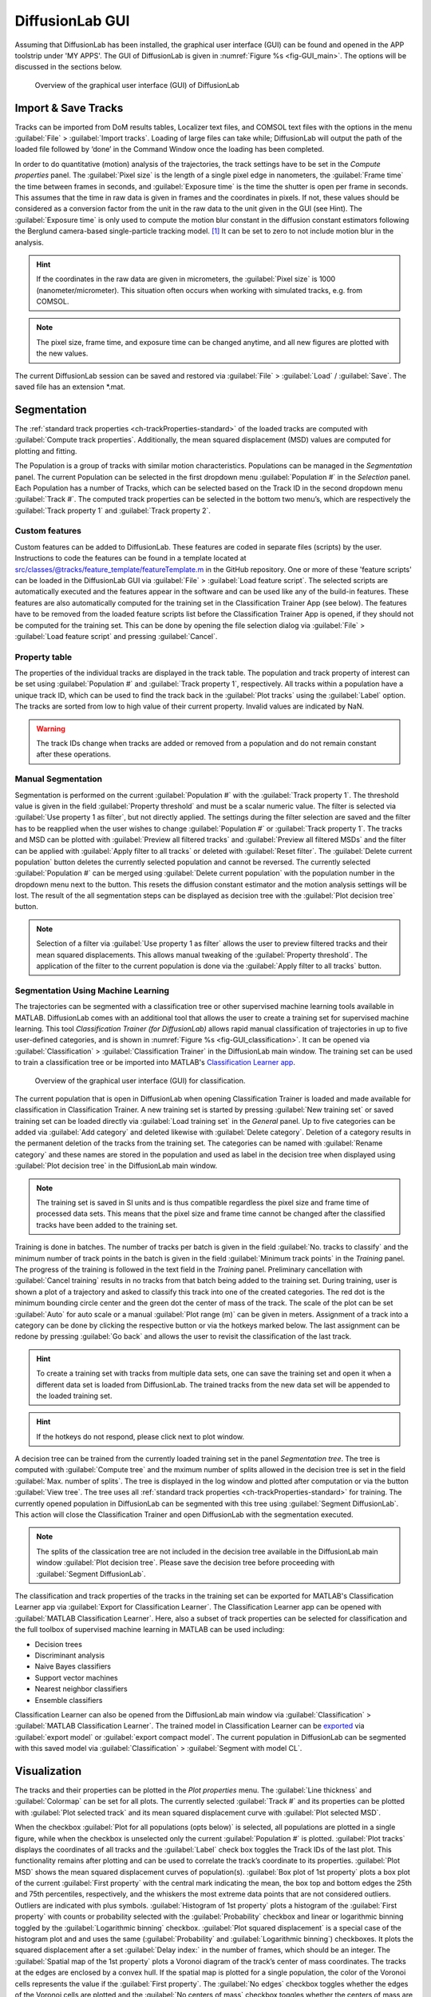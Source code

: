 DiffusionLab GUI
=================

Assuming that DiffusionLab has been installed, the graphical user interface (GUI) can be found and opened in the APP toolstrip under 'MY APPS'. The GUI of DiffusionLab is given in :numref:`Figure  %s <fig-GUI_main>`. The options will be discussed in the sections below.

.. _fig-GUI_main:

.. figure:: GUI_main.PNG

   Overview of the graphical user interface (GUI) of DiffusionLab


Import & Save Tracks
-----------------------

Tracks can be imported from DoM results tables, Localizer text files, and COMSOL text files with the options in the menu :guilabel:`File` > :guilabel:`Import tracks`. Loading of large files can take while; DiffusionLab will output the path of the loaded file followed by ‘done’ in the Command Window once the loading has been completed.

In order to do quantitative (motion) analysis of the trajectories, the track settings have to be set in the `Compute properties` panel. The :guilabel:`Pixel size` is the length of a single pixel edge in nanometers, the :guilabel:`Frame time` the time between frames in seconds, and :guilabel:`Exposure time` is the time the shutter is open per frame in seconds. This assumes that the time in raw data is given in frames and the coordinates in pixels. If not, these values should be considered as a conversion factor from the unit in the raw data to the unit given in the GUI (see Hint). The :guilabel:`Exposure time` is only used to compute the motion blur constant in the diffusion constant estimators following the Berglund camera-based single-particle tracking model. [#f1]_ It can be set to zero to not include motion blur in the analysis.

.. hint::
	If the coordinates in the raw data are given in micrometers, the :guilabel:`Pixel size` is 1000 (nanometer/micrometer). This situation often occurs when working with simulated tracks, e.g. from COMSOL.
	
.. note::
	The pixel size, frame time, and exposure time can be changed anytime, and all new figures are plotted with the new values.

The current DiffusionLab session can be saved and restored via :guilabel:`File` > :guilabel:`Load` / :guilabel:`Save`. The saved file has an extension *.mat.


Segmentation
---------------

The :ref:`standard track properties <ch-trackProperties-standard>` of the loaded tracks are computed with :guilabel:`Compute track properties`. Additionally, the mean squared displacement (MSD) values are computed for plotting and fitting.

The Population is a group of tracks with similar motion characteristics. Populations can be managed in the `Segmentation` panel. The current Population can be selected in the first dropdown menu :guilabel:`Population #` in the `Selection` panel. Each Population has a number of Tracks, which can be selected based on the Track ID in the second dropdown menu :guilabel:`Track #`. The computed track properties can be selected in the bottom two menu’s, which are respectively the :guilabel:`Track property 1` and :guilabel:`Track property 2`.

Custom features
++++++++++++++++
Custom features can be added to DiffusionLab. These features are coded in separate files (scripts) by the user. Instructions to code the features can be found in a template located at src/classes/@tracks/feature_template/featureTemplate.m in the GitHub repository.  One or more of these 'feature scripts' can be loaded in the DiffusionLab GUI via :guilabel:`File` > :guilabel:`Load feature script`. The selected scripts are automatically executed and the features appear in the software and can be used like any of the build-in features. These features are also automatically computed for the training set in the Classification Trainer App (see below). The features have to be removed from the loaded feature scripts list before the Classification Trainer App is opened, if they should not be computed for the training set. This can be done by opening the file selection dialog via :guilabel:`File` > :guilabel:`Load feature script` and pressing :guilabel:`Cancel`.

Property table
++++++++++++++++

The properties of the individual tracks are displayed in the track table. The population and track property of interest can be set using :guilabel:`Population #` and :guilabel:`Track property 1`, respectively. All tracks within a population have a unique track ID, which can be used to find the track back in the :guilabel:`Plot tracks` using the :guilabel:`Label` option. The tracks are sorted from low to high value of their current property. Invalid values are indicated by NaN.

.. warning::
	The track IDs change when tracks are added or removed from a population and do not remain constant after these operations.

Manual Segmentation 
++++++++++++++++++++

Segmentation is performed on the current :guilabel:`Population #` with the :guilabel:`Track property 1`. The threshold value is given in the field :guilabel:`Property threshold` and must be a scalar numeric value. The filter is selected via :guilabel:`Use property 1 as filter`, but not directly applied. The settings during the filter selection are saved and the filter has to be reapplied when the user wishes to change :guilabel:`Population #` or :guilabel:`Track property 1`. The tracks and MSD can be plotted with :guilabel:`Preview all filtered tracks` and :guilabel:`Preview all filtered MSDs` and the filter can be applied with :guilabel:`Apply filter to all tracks` or deleted with :guilabel:`Reset filter`. The :guilabel:`Delete current population` button deletes the currently selected population and cannot be reversed. The currently selected :guilabel:`Population #` can be merged using :guilabel:`Delete current population` with the population number in the dropdown menu next to the button. This resets the diffusion constant estimator and the motion analysis settings will be lost. The result of the all segmentation steps can be displayed as decision tree with the :guilabel:`Plot decision tree` button.

.. note::
	Selection of a filter via :guilabel:`Use property 1 as filter` allows the user to preview filtered tracks and their mean squared displacements. This allows manual tweaking of the :guilabel:`Property threshold`. The application of the filter to the current population is done via the :guilabel:`Apply filter to all tracks` button.

Segmentation Using Machine Learning
+++++++++++++++++++++++++++++++++++++++

The trajectories can be segmented with a classification tree or other supervised machine learning tools available in MATLAB. DiffusionLab comes with an additional tool that allows the user to create a training set for supervised machine learning. This tool *Classification Trainer (for DiffusionLab)* allows rapid manual classification of trajectories in up to five user-defined categories, and is shown in :numref:`Figure  %s <fig-GUI_classification>`. It can be opened via :guilabel:`Classification` > :guilabel:`Classification Trainer` in the DiffusionLab main window. The training set can be used to train a classification tree or be imported into MATLAB's `Classification Learner app <https://nl.mathworks.com/help/stats/classificationlearner-app.html>`_.

.. _fig-GUI_classification:

.. figure:: GUI_classification.png

   Overview of the graphical user interface (GUI) for classification.

The current population that is open in DiffusionLab when opening Classification Trainer is loaded and made available for classification in Classification Trainer. A new training set is started by pressing :guilabel:`New training set` or saved training set can be loaded directly via :guilabel:`Load training set` in the `General` panel. Up to five categories can be added via :guilabel:`Add category` and deleted likewise with :guilabel:`Delete category`. Deletion of a category results in the permanent deletion of the tracks from the training set. The categories can be named with :guilabel:`Rename category` and these names are stored in the population and used as label in the decision tree when displayed using :guilabel:`Plot decision tree` in the DiffusionLab main window.

.. note::
	The training set is saved in SI units and is thus compatible regardless the pixel size and frame time of processed data sets. This means that the pixel size and frame time cannot be changed after the classified tracks have been added to the training set.
	
Training is done in batches. The number of tracks per batch is given in the field :guilabel:`No. tracks to classify` and the minimum number of track points in the batch is given in the field :guilabel:`Minimum track points` in the `Training` panel. The progress of the training is followed in the text field in the `Training` panel. Preliminary cancellation with :guilabel:`Cancel training` results in no tracks from that batch being added to the training set. During training, user is shown a plot of a trajectory and asked to classify this track into one of the created categories. The red dot is the minimum bounding circle center and the green dot the center of mass of the track. The scale of the plot can be set :guilabel:`Auto` for auto scale or a manual :guilabel:`Plot range (m)` can be given in meters. Assignment of a track into a category can be done by clicking the respective button or via the hotkeys marked below. The last assignment can be redone by pressing :guilabel:`Go back` and allows the user to revisit the classification of the last track.

.. hint::
	To create a training set with tracks from multiple data sets, one can save the training set and open it when a different data set is loaded from DiffusionLab. The trained tracks from the new data set will be appended to the loaded training set.
	
.. hint::
	If the hotkeys do not respond, please click next to plot window.

A decision tree can be trained from the currently loaded training set in the panel `Segmentation tree`. The tree is computed with :guilabel:`Compute tree` and the mximum number of splits allowed in the decision tree is set in the field :guilabel:`Max. number of splits`. The tree is displayed in the log window and plotted after computation or via the button :guilabel:`View tree`. The tree uses all :ref:`standard track properties <ch-trackProperties-standard>` for training. The currently opened population in DiffusionLab can be segmented with this tree using :guilabel:`Segment DiffusionLab`. This action will close the Classification Trainer and open DiffusionLab with the segmentation executed.

.. note::
	The splits of the classication tree are not included in the decision tree available in the DiffusionLab main window :guilabel:`Plot decision tree`. Please save the decision tree before proceeding with :guilabel:`Segment DiffusionLab`.

The classification and track properties of the tracks in the training set can be exported for MATLAB's  Classification Learner app via :guilabel:`Export for Classification Learner`. The Classification Learner app can be opened with :guilabel:`MATLAB Classification Learner`. Here, also a subset of track properties can be selected for classification and the full toolbox of supervised machine learning in MATLAB can be used including:

* Decision trees
* Discriminant analysis
* Naive Bayes classifiers
* Support vector machines
* Nearest neighbor classifiers
* Ensemble classifiers

Classification Learner can also be opened from the DiffusionLab main window via :guilabel:`Classification` > :guilabel:`MATLAB Classification Learner`. The trained model in Classification Learner can be `exported <https://nl.mathworks.com/help/stats/export-classification-model-for-use-with-new-data.html>`_ via :guilabel:`export model` or :guilabel:`export compact model`. The current population in DiffusionLab can be segmented with this saved model via :guilabel:`Classification` > :guilabel:`Segment with model CL`.

Visualization
---------------

The tracks and their properties can be plotted in the `Plot properties` menu. The :guilabel:`Line thickness` and :guilabel:`Colormap` can be set for all plots. The currently selected :guilabel:`Track #` and its properties can be plotted with :guilabel:`Plot selected track` and its mean squared displacement curve with :guilabel:`Plot selected MSD`. 

When the checkbox :guilabel:`Plot for all populations (opts below)` is selected, all populations are plotted in a single figure, while when the checkbox is unselected only the current :guilabel:`Population #` is plotted. :guilabel:`Plot tracks` displays the coordinates of all tracks and the :guilabel:`Label` check box toggles the Track IDs of the last plot. This functionality remains after plotting and can be used to correlate the track’s coordinate to its properties. :guilabel:`Plot MSD` shows the mean squared displacement curves of population(s). :guilabel:`Box plot of 1st property` plots a box plot of the current :guilabel:`First property` with the central mark indicating the mean, the box top and bottom edges the 25th and 75th percentiles, respectively, and the whiskers the most extreme data points that are not considered outliers. Outliers are indicated with plus symbols. :guilabel:`Histogram of 1st property` plots a histogram of the :guilabel:`First property` with counts or probability selected with the :guilabel:`Probability` checkbox and linear or logarithmic binning toggled by the :guilabel:`Logarithmic binning` checkbox. :guilabel:`Plot squared displacement` is a special case of the histogram plot and and uses the same (:guilabel:`Probability` and  :guilabel:`Logarithmic binning`) checkboxes. It plots the squared displacement after a set :guilabel:`Delay index:` in the number of frames, which should be an integer. The :guilabel:`Spatial map of the 1st property` plots a Voronoi diagram of the track’s center of mass coordinates. The tracks at the edges are enclosed by a convex hull. If the spatial map is plotted for a single population, the color of the Voronoi cells represents the value if the :guilabel:`First property`. The :guilabel:`No edges` checkbox toggles whether the edges of the Voronoi cells are plotted and the :guilabel:`No centers of mass` checkbox toggles whether the centers of mass are plotted. :guilabel:`Plot track` property correlation plots the correlation between the :guilabel:`First property` and :guilabel:`Second property`. Diffusion estimator specific plots generates a popup menu in which a plot can be selected. The menu is only available when a diffusion estimator has been computed. These plots might use the current :guilabel:`Track #`.

.. hint::
	The :guilabel:`Delay index` can be set as an individual number (e.g. 2), as a vector of individual numbers (e.g. 2,4,5,9), or as a vector with a regular interval (e.g. 1:5 = 1,2,3,4,5 and 1:2:9 = 1,3,5,7,9) following MATLAB's syntax.

Display units
+++++++++++++++

The units used to display and export properties and motion analysis are dependent on the length and time scale of the trajectories. Therefore, the display units can be set manually in :guilabel:`View` > :guilabel:`Units`. Default units are SI units. Like the pixel size, frame time, and exposure time, these changes have direct effect on the track table and on all newly plotted figures.

Motion Estimation
-------------------

The diffusion constant can be computed per track, population or both, depending on the selected estimator in the dropdown meanu :guilabel:`No diffusion estimator`. The diffusion model is selected in the dropdown menu :guilabel:`Select diffusion model`, which is automatically updated with the available models for the current diffusion estimator. :guilabel:`Diffusion estimator options` button gives a pop-up menu in which the settings for diffusion estimation can be tailored. For additional information on the required input, type “doc Dest” in the MATLAB Command Window and select the diffusion estimator for more information. :guilabel:`Set current estimator to all populations` sets the current estimator and its settings to all populations. :guilabel:`Compute diffusion` computes the diffusion constant per track, population or both depending on the diffusion estimator. The :guilabel:`all pop.` checkbox allows the user to compute the diffusion for all populations. Fit results for individual tracks are added to the track properties and fit results of the population can be displayed using :guilabel:`Report diffusion population`. Plots that are only available for a specific diffusion estimator can be displayed via :guilabel:`Diffusion-estimator specific plots`. Some plots display results per track and the current track :guilabel:`Track #` is taken for the plot. Details of the diffusion estimators can be found in :ref:`diffusion estimators <ch-diffusionEstimators>`.

Save & Export Results
----------------------

A DiffusionLab session can be saved as MATLAB-file by clicking the :guilabel:`File` > :guilabel:`Save` button. The contents of the Track table can be copied to the clipboard by pressing :guilabel:`Copy table to clipboard`. This allows the user to easily transfer the computed track properties to other plotting software. All track properties can be exported via :guilabel:`File` > :guilabel:`Export` > :guilabel:`Properties to table` and saved in various formats. The tracks can be exported to the MATLAB workspace for scripting (not documented) via :guilabel:`File` > :guilabel:`Export` > :guilabel:`Tracks to workspace`. Finally, the filename of the input file, trajectory number in the input file, and population can be exported via :guilabel:`File` > :guilabel:`Export` > :guilabel:`importID <-> population`. The export facilitates analysis of the classified trajectories with other tools, for instance for advanced motion analysis.

All open figures apart from DiffusionLab, that is also other figures and GUI’s unrelated to DiffusionLab, will be closed via :guilabel:`File` > :guilabel:`Close all open figures`.

The plots can be saved in a wide range of pixel and vector images via :guilabel:`File` > :guilabel:`Export` > :guilabel:`Figure` using the GUI in :numref:`Figure  %s <fig-GUI_figures>`. The extension can be selected and the default is svg. The width :guilabel:`W` and height :guilabel:`H` of the saved figure can be selected in the desired units, default is centimeters. A name for the project can be set in the :guilabel:`Project name` field or the title, which is set as a prefix to the save name. The title of the figure is taken when the checkbox :guilabel:`Append figure title` is selected, otherwise only the project name is taken. The title is not saved in the figure itself. Saved figures are not overwritten and number is used as suffix to the save name. :guilabel:`Export all open figures` saves all open figures apart from DiffusionLab, that is also other figures and GUI’s unrelated to DiffusionLab, with the specified settings. :guilabel:`Export current open figure` saves the last selected figure.

.. _fig-GUI_figures:

.. figure:: GUI_figures.PNG

   Overview of the graphical user interface (GUI) for figure export.
   
Debugging
-------------

For troubleshooting, debug mode can be toggled on in :guilabel:`Help` > :guilabel:`Debug`, which provides extensive error messages and the lines of the where the error occurs. During normal usage, this box should be toggled off. When reporting errors, always make sure the error message with debug mode on is provided.

.. rubric:: References (in footnotes)

.. [#f1] Berglund, A.J., 2010. Statistics of camera-based single-particle tracking. Physical Review E, 82(1), p.011917
